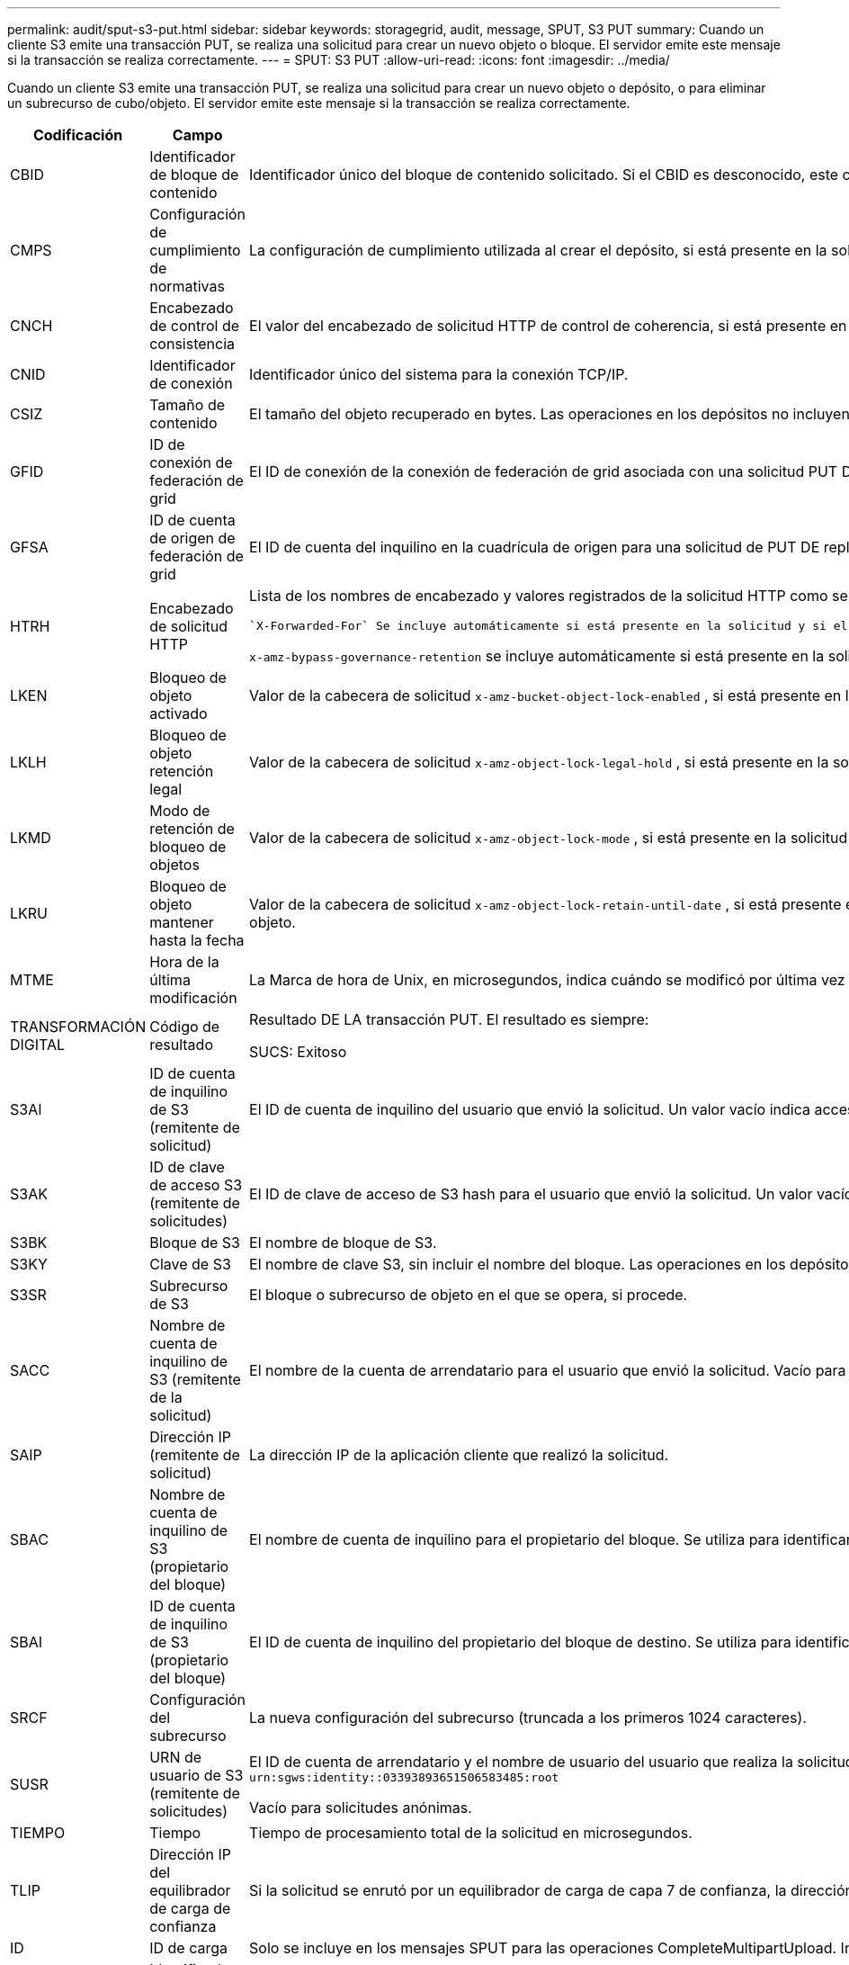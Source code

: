 ---
permalink: audit/sput-s3-put.html 
sidebar: sidebar 
keywords: storagegrid, audit, message, SPUT, S3 PUT 
summary: Cuando un cliente S3 emite una transacción PUT, se realiza una solicitud para crear un nuevo objeto o bloque. El servidor emite este mensaje si la transacción se realiza correctamente. 
---
= SPUT: S3 PUT
:allow-uri-read: 
:icons: font
:imagesdir: ../media/


[role="lead"]
Cuando un cliente S3 emite una transacción PUT, se realiza una solicitud para crear un nuevo objeto o depósito, o para eliminar un subrecurso de cubo/objeto. El servidor emite este mensaje si la transacción se realiza correctamente.

[cols="1a,1a,4a"]
|===
| Codificación | Campo | Descripción 


 a| 
CBID
 a| 
Identificador de bloque de contenido
 a| 
Identificador único del bloque de contenido solicitado. Si el CBID es desconocido, este campo se establece en 0. Las operaciones en los depósitos no incluyen este campo.



 a| 
CMPS
 a| 
Configuración de cumplimiento de normativas
 a| 
La configuración de cumplimiento utilizada al crear el depósito, si está presente en la solicitud (truncada a los primeros 1024 caracteres).



 a| 
CNCH
 a| 
Encabezado de control de consistencia
 a| 
El valor del encabezado de solicitud HTTP de control de coherencia, si está presente en la solicitud.



 a| 
CNID
 a| 
Identificador de conexión
 a| 
Identificador único del sistema para la conexión TCP/IP.



 a| 
CSIZ
 a| 
Tamaño de contenido
 a| 
El tamaño del objeto recuperado en bytes. Las operaciones en los depósitos no incluyen este campo.



 a| 
GFID
 a| 
ID de conexión de federación de grid
 a| 
El ID de conexión de la conexión de federación de grid asociada con una solicitud PUT DE replicación entre grid. Solo se incluyen en los registros de auditoría en el grid de destino.



 a| 
GFSA
 a| 
ID de cuenta de origen de federación de grid
 a| 
El ID de cuenta del inquilino en la cuadrícula de origen para una solicitud de PUT DE replicación entre grid. Solo se incluyen en los registros de auditoría en el grid de destino.



 a| 
HTRH
 a| 
Encabezado de solicitud HTTP
 a| 
Lista de los nombres de encabezado y valores registrados de la solicitud HTTP como seleccionados durante la configuración.

 `X-Forwarded-For` Se incluye automáticamente si está presente en la solicitud y si el `X-Forwarded-For` valor es diferente de la dirección IP del remitente de la solicitud (campo de auditoría SAIP).

`x-amz-bypass-governance-retention` se incluye automáticamente si está presente en la solicitud.



 a| 
LKEN
 a| 
Bloqueo de objeto activado
 a| 
Valor de la cabecera de solicitud `x-amz-bucket-object-lock-enabled` , si está presente en la solicitud.



 a| 
LKLH
 a| 
Bloqueo de objeto retención legal
 a| 
Valor de la cabecera de solicitud `x-amz-object-lock-legal-hold` , si está presente en la solicitud PutObject.



 a| 
LKMD
 a| 
Modo de retención de bloqueo de objetos
 a| 
Valor de la cabecera de solicitud `x-amz-object-lock-mode` , si está presente en la solicitud PutObject.



 a| 
LKRU
 a| 
Bloqueo de objeto mantener hasta la fecha
 a| 
Valor de la cabecera de solicitud `x-amz-object-lock-retain-until-date` , si está presente en la solicitud PutObject. Los valores se limitan a dentro de los 100 años posteriores a la fecha en que se ingirió el objeto.



 a| 
MTME
 a| 
Hora de la última modificación
 a| 
La Marca de hora de Unix, en microsegundos, indica cuándo se modificó por última vez el objeto.



 a| 
TRANSFORMACIÓN DIGITAL
 a| 
Código de resultado
 a| 
Resultado DE LA transacción PUT. El resultado es siempre:

SUCS: Exitoso



 a| 
S3AI
 a| 
ID de cuenta de inquilino de S3 (remitente de solicitud)
 a| 
El ID de cuenta de inquilino del usuario que envió la solicitud. Un valor vacío indica acceso anónimo.



 a| 
S3AK
 a| 
ID de clave de acceso S3 (remitente de solicitudes)
 a| 
El ID de clave de acceso de S3 hash para el usuario que envió la solicitud. Un valor vacío indica acceso anónimo.



 a| 
S3BK
 a| 
Bloque de S3
 a| 
El nombre de bloque de S3.



 a| 
S3KY
 a| 
Clave de S3
 a| 
El nombre de clave S3, sin incluir el nombre del bloque. Las operaciones en los depósitos no incluyen este campo.



 a| 
S3SR
 a| 
Subrecurso de S3
 a| 
El bloque o subrecurso de objeto en el que se opera, si procede.



 a| 
SACC
 a| 
Nombre de cuenta de inquilino de S3 (remitente de la solicitud)
 a| 
El nombre de la cuenta de arrendatario para el usuario que envió la solicitud. Vacío para solicitudes anónimas.



 a| 
SAIP
 a| 
Dirección IP (remitente de solicitud)
 a| 
La dirección IP de la aplicación cliente que realizó la solicitud.



 a| 
SBAC
 a| 
Nombre de cuenta de inquilino de S3 (propietario del bloque)
 a| 
El nombre de cuenta de inquilino para el propietario del bloque. Se utiliza para identificar el acceso de cuenta cruzada o anónimo.



 a| 
SBAI
 a| 
ID de cuenta de inquilino de S3 (propietario del bloque)
 a| 
El ID de cuenta de inquilino del propietario del bloque de destino. Se utiliza para identificar el acceso de cuenta cruzada o anónimo.



 a| 
SRCF
 a| 
Configuración del subrecurso
 a| 
La nueva configuración del subrecurso (truncada a los primeros 1024 caracteres).



 a| 
SUSR
 a| 
URN de usuario de S3 (remitente de solicitudes)
 a| 
El ID de cuenta de arrendatario y el nombre de usuario del usuario que realiza la solicitud. El usuario puede ser un usuario local o un usuario LDAP. Por ejemplo: `urn:sgws:identity::03393893651506583485:root`

Vacío para solicitudes anónimas.



 a| 
TIEMPO
 a| 
Tiempo
 a| 
Tiempo de procesamiento total de la solicitud en microsegundos.



 a| 
TLIP
 a| 
Dirección IP del equilibrador de carga de confianza
 a| 
Si la solicitud se enrutó por un equilibrador de carga de capa 7 de confianza, la dirección IP del equilibrador de carga.



 a| 
ID
 a| 
ID de carga
 a| 
Solo se incluye en los mensajes SPUT para las operaciones CompleteMultipartUpload. Indica que todas las piezas se han cargado y ensamblado.



 a| 
UUID
 a| 
Identificador único universal
 a| 
El identificador del objeto dentro del sistema StorageGRID.



 a| 
VSID
 a| 
ID de versión
 a| 
El código de versión de un nuevo objeto creado en un bloque con versiones. Las operaciones en cubos y objetos en depósitos sin versiones no incluyen este campo.



 a| 
VSST
 a| 
Estado de control de versiones
 a| 
El nuevo estado de creación de versiones de un bloque. Se utilizan dos estados: “Activado” o “Suspendido”. Las operaciones en objetos no incluyen este campo.

|===